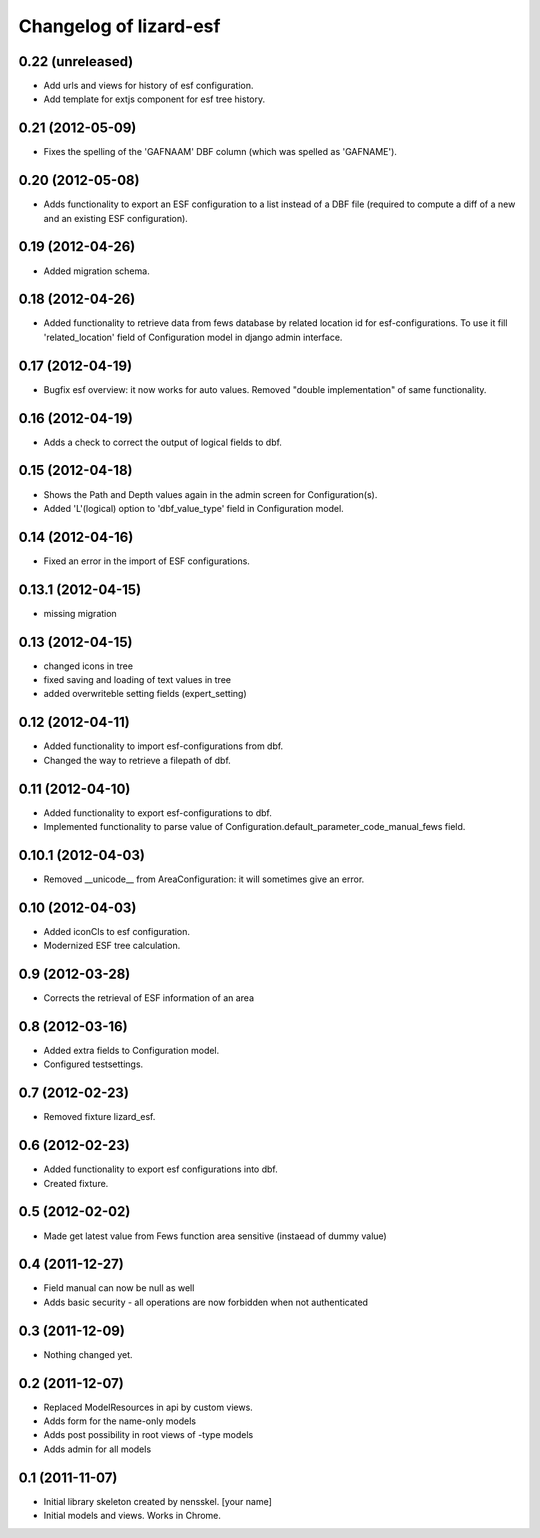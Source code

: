Changelog of lizard-esf
===================================================


0.22 (unreleased)
-----------------

- Add urls and views for history of esf configuration.

- Add template for extjs component for esf tree history.


0.21 (2012-05-09)
-----------------

- Fixes the spelling of the 'GAFNAAM' DBF column (which was spelled as
  'GAFNAME').


0.20 (2012-05-08)
-----------------

- Adds functionality to export an ESF configuration to a list instead of a DBF
  file (required to compute a diff of a new and an existing ESF configuration).


0.19 (2012-04-26)
-----------------

- Added migration schema.


0.18 (2012-04-26)
-----------------

- Added functionality to retrieve data from fews database
  by related location id for esf-configurations. To use it
  fill 'related_location' field of Configuration model in
  django admin interface.


0.17 (2012-04-19)
-----------------

- Bugfix esf overview: it now works for auto values. Removed "double
  implementation" of same functionality.


0.16 (2012-04-19)
-----------------

- Adds a check to correct the output of logical fields to dbf.


0.15 (2012-04-18)
-----------------

- Shows the Path and Depth values again in the admin screen for
  Configuration(s).

- Added 'L'(logical) option to 'dbf_value_type' field in Configuration model.


0.14 (2012-04-16)
-----------------

- Fixed an error in the import of ESF configurations.


0.13.1 (2012-04-15)
-------------------

- missing migration


0.13 (2012-04-15)
-----------------

- changed icons in tree

- fixed saving and loading of text values in tree

- added overwriteble setting fields (expert_setting)


0.12 (2012-04-11)
-----------------

- Added functionality to import esf-configurations from dbf.

- Changed the way to retrieve a filepath of dbf.


0.11 (2012-04-10)
-----------------

- Added functionality to export esf-configurations to dbf.

- Implemented functionality to parse value of Configuration.default_parameter_code_manual_fews field.


0.10.1 (2012-04-03)
-------------------

- Removed __unicode__ from AreaConfiguration: it will sometimes give
  an error.


0.10 (2012-04-03)
-----------------

- Added iconCls to esf configuration.

- Modernized ESF tree calculation.


0.9 (2012-03-28)
----------------

- Corrects the retrieval of ESF information of an area


0.8 (2012-03-16)
----------------

- Added extra fields to Configuration model.

- Configured testsettings.


0.7 (2012-02-23)
----------------

- Removed fixture lizard_esf.


0.6 (2012-02-23)
----------------

- Added functionality to export esf configurations into dbf.

- Created fixture.


0.5 (2012-02-02)
----------------

- Made get latest value from Fews function area sensitive (instaead of dummy value)


0.4 (2011-12-27)
----------------

- Field manual can now be null as well

- Adds basic security - all operations are now forbidden when not
  authenticated


0.3 (2011-12-09)
----------------

- Nothing changed yet.


0.2 (2011-12-07)
----------------

- Replaced ModelResources in api by custom views.

- Adds form for the name-only models

- Adds post possibility in root views of -type models

- Adds admin for all models


0.1 (2011-11-07)
----------------

- Initial library skeleton created by nensskel.  [your name]

- Initial models and views. Works in Chrome.
